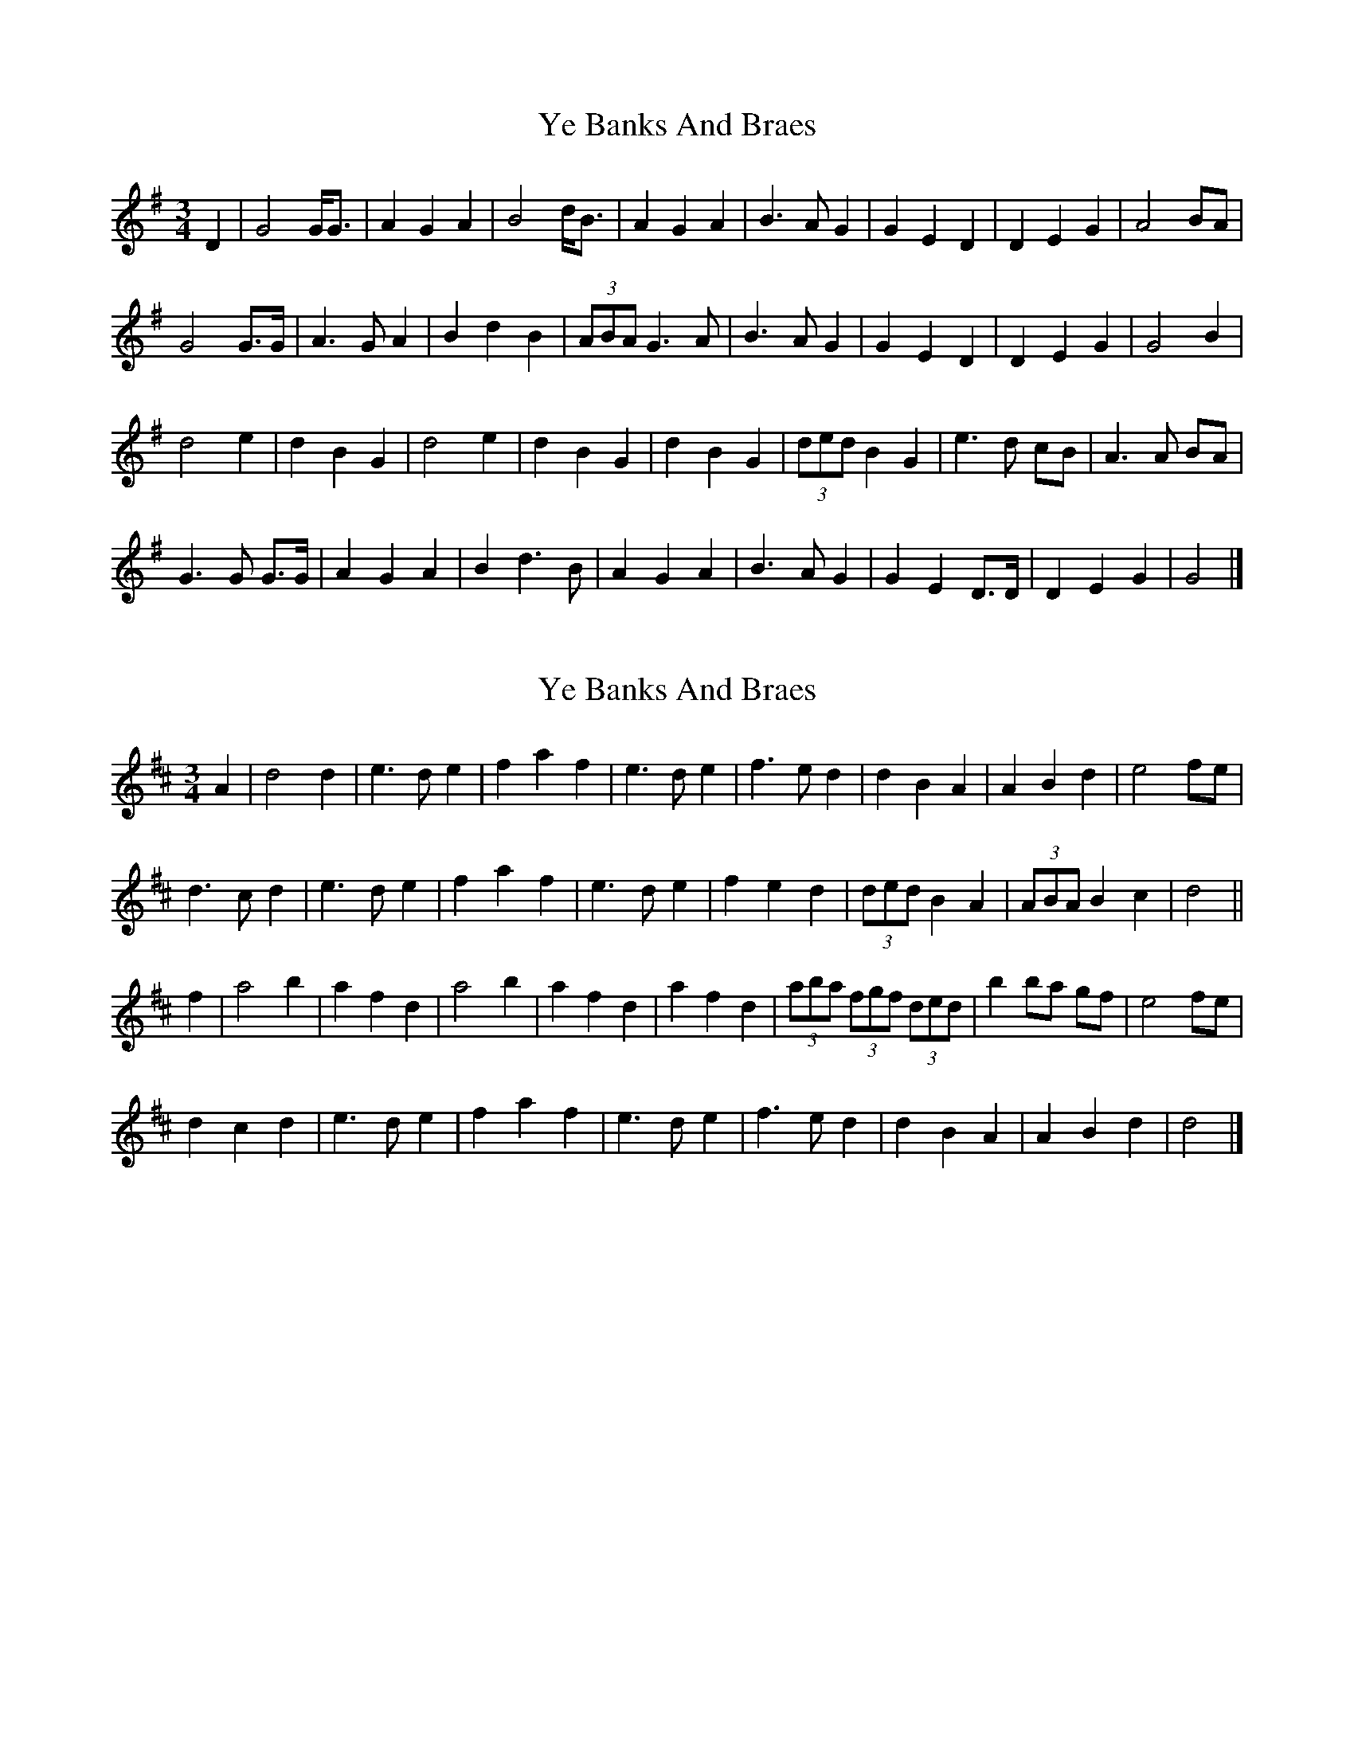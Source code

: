 X: 1
T: Ye Banks And Braes
Z: ceolachan
S: https://thesession.org/tunes/6718#setting6718
R: waltz
M: 3/4
L: 1/8
K: Gmaj
D2 |G4 G<G | A2 G2 A2 | B4 d<B | A2 G2 A2 |\
B3 A G2 | G2 E2 D2 | D2 E2 G2 | A4 BA |
G4 G>G | A3 G A2 | B2 d2 B2 | (3ABA G3 A |\
B3 A G2 | G2 E2 D2 | D2 E2 G2 | G4 B2 |
d4 e2 | d2 B2 G2 | d4 e2 | d2 B2 G2 |\
d2 B2 G2 | (3ded B2 G2 | e3 d cB | A3 A BA |
G3 G G>G | A2 G2 A2 | B2 d3 B | A2 G2 A2 |\
B3 A G2 | G2 E2 D>D | D2 E2 G2 | G4 |]
X: 2
T: Ye Banks And Braes
Z: ceolachan
S: https://thesession.org/tunes/6718#setting18350
R: waltz
M: 3/4
L: 1/8
K: Dmaj
A2 |d4 d2 | e3 d e2 | f2 a2 f2 | e3 d e2 |\
f3 e d2 | d2 B2 A2 | A2 B2 d2 | e4 fe |
d3 c d2 | e3 d e2 | f2 a2 f2 | e3 d e2 |\
f2 e2 d2 | (3ded B2 A2 | (3ABA B2 c2 | d4 ||
f2 |a4 b2 | a2 f2 d2 | a4 b2 | a2 f2 d2 |\
a2 f2 d2 | (3aba (3fgf (3ded | b2 ba gf | e4 fe |
d2 c2 d2 | e3 d e2 | f2 a2 f2 | e3 d e2 |\
f3 e d2 | d2 B2 A2 | A2 B2 d2 | d4 |]
X: 3
T: Ye Banks And Braes
Z: ceolachan
S: https://thesession.org/tunes/6718#setting18351
R: waltz
M: 3/4
L: 1/8
K: Gmaj
D2 |G4 G2 | A2 G2 A2 | B2 d2 B2 | A2 G2 A2 |\
B3 A G2 | E4 F2 | G6- | G2 z2 D2 |
G4 G2 | A2 G2 A2 | B2 d2 B2 | A2 G2 A2 |\
B3 A G2 | E4 F2 | G6- | G2 B2 c2 |
d4 e2 | d2 B2 G2 | d4 e2 | d2 B2 G2 |\
G2 B2 d2 | e2 d2 B2 | A6- | A4 D2 |
G4 G2 | A2 G2 A2 | B2 d2 B2 | A2 G2 A2 |\
B3 A G2 | E4 F2 | G6- | G4 |]
X: 4
T: Ye Banks And Braes
Z: ceolachan
S: https://thesession.org/tunes/6718#setting18352
R: waltz
M: 3/4
L: 1/8
K: Dmaj
A2 |d4 d2 | e2 d2 e2 | f2 a2 f2 | e2 d2 e2 |\
f3 e d2 | B4 c2 | d6- | d2 z2 A2 |
d4 d2 | e2 d2 e2 | f2 a2 f2 | e2 d2 e2 |\
f2 e2 d2 | B4 c2 | d6- | d2 f2 g2 |
a4 b2 | a2 f2 d2 | a4 b2 | a2 f2 d2 |\
d2 f2 a2 | b2 a2 f2 | e6- | e2 A2 |
d4 d2 | e2 d2 e2 | f2 a2 f2 | e2 d2 e2 |\
f3 e d2 | B4 c2 | d6- | d4 |]
X: 5
T: Ye Banks And Braes
Z: Mix O'Lydian
S: https://thesession.org/tunes/6718#setting26309
R: waltz
M: 3/4
L: 1/8
K: Gmaj
|: D2 | G4 G2 | A2 G2 A2 | B2 d2 B2 | A2 G2 A2 | B3 A G2 | E4 F2 | G6- | [1 G5 :| [2 G2 B2 c2 |]
d4 e2 | d2 B2 G2 | d4 e2 | d2 B2 G2 | G2 B2 d2 | e2 d2 B2 | A6- | A4 |
D2 | G4 G2 | A2 G2 A2 | B2 d2 B2 | A2 G2 A2 | B3 A G2 | E4 F2 | G6- | G5 |]
